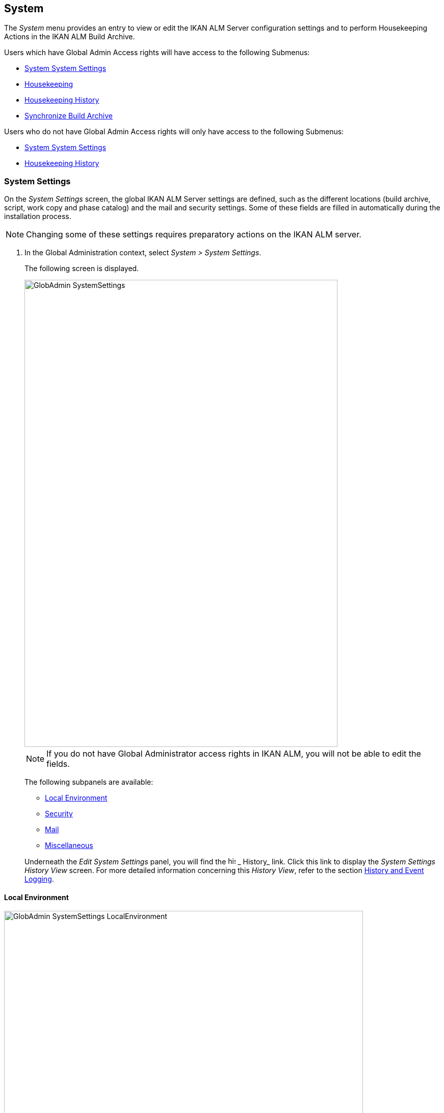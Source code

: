 [[_globadm_system_settings]]
[[_globadm_system]]
== System

The _System_ menu provides an entry to view or edit the IKAN ALM Server configuration settings and to perform Housekeeping Actions in the IKAN ALM Build Archive. 

Users which have Global Admin Access rights will have access to the following Submenus:

* <<GlobAdm_System.adoc#_globadm_system_settings,System System Settings>>
* <<GlobAdm_System.adoc#_globadm_system_housekeeping,Housekeeping>>
* <<GlobAdm_System.adoc#_globadm_system_housekeepinghistory,Housekeeping History>>
* <<GlobAdm_System.adoc#_globadm_system_synchronizebuildarchive,Synchronize Build Archive>>


Users who do not have Global Admin Access rights will only have access to the following Submenus:

* <<GlobAdm_System.adoc#_globadm_system_settings,System System Settings>>
* <<GlobAdm_System.adoc#_globadm_system_housekeepinghistory,Housekeeping History>>


[[_globadm_system_settings]]
=== System Settings 
(((System Settings)))  (((Global Administration ,System Settings))) 

On the _System Settings_ screen, the global IKAN ALM Server settings are defined, such as the different locations (build archive, script, work copy and phase catalog) and the mail and security settings.
Some of these fields are filled in automatically during the installation process.

[NOTE]
====
Changing some of these settings requires preparatory actions on the IKAN ALM server.
====


. In the Global Administration context, select __System > System Settings__.
+
The following screen is displayed.
+
image::GlobAdmin-SystemSettings.png[,614,915] 
+

[NOTE]
====
If you do not have Global Administrator access rights in IKAN ALM, you will not be able to edit the fields.
====
+
The following subpanels are available:

* <<GlobAdm_System.adoc#_globadm_systemsettings_localenvironment,Local Environment>>
* <<GlobAdm_System.adoc#_globadm_systemsettings_security,Security>>
* <<GlobAdm_System.adoc#_globadm_systemsettings_mail,Mail>>
* <<GlobAdm_System.adoc#_globadm_systemsettings_miscellaneous,Miscellaneous>>

+
Underneath the _Edit System Settings_ panel, you will find the image:icons/history.gif[,15,15] _ History_ link.
Click this link to display the _System Settings History
View_ screen.
For more detailed information concerning this __History View__, refer to the section <<App_HistoryEventLogging.adoc#_historyeventlogging,History and Event Logging>>.


[[_globadm_systemsettings_localenvironment]]
==== Local Environment


image::GlobAdmin-SystemSettings_LocalEnvironment.png[,704,408] 

The following fields are available on the __Local Environment __subpanel:

[cols="1,1", frame="topbot", options="header"]
|===
| Field
| Description

|IKAN ALM Server
|This field contains the name of the Machine currently hosting the IKAN ALM Server.

Select another Machine Name from the drop-down list, if required.

Changing this field requires preliminary actions, like installing the IKAN ALM Server on the new target Machine, migrating Local File Copy Locations and setting up the necessary VCR clients.

|_Local
File Copy Locations_
|These fields are used for Build and Deploy actions.

These locations are automatically synchronized with the built-in Local FileCopy transporter. <<GlobAdm_Transporters.adoc#_globadm_transporter_filecopy,FileCopy Transporters>>

|Work Copy Location
|This field contains the path to the Work Copy Location.

In preparation of the Build process, the IKAN ALM Monitor places the sources (checked out sources from a VCR and sometimes also dependent build results) in a subdirectory of this location.
The tagging of the VCR after a successful Build is done from this location as well.

You can edit the location if required.

|Build Archive Location
|This field contains the path to the location of the Build Archive on the IKAN ALM Server.

Build Results will be stored in or retrieved from this location.
They will be placed in a subdirectory per Project Stream and per Project.

If required, you can edit the location.

|Script Location
|This location can be used to store build and deploy scripts.

When the build or deploy script is not available in the sources or build result, it will be retrieved from this location.

You can edit the location if required.

This field allows that the Scripts are stored outside the Version Control Repository and managed on a (secured) central location.

|Phase Catalog Location
|This field contains the path to the location of the Phase Catalog on the IKAN ALM Server.

Newly created Phases and Phases that have been imported will be stored in this location.

|*Relative Locations (Remote Transporters)*
|

These locations are used for all remote transport actions (SSH, FTP and FileCopy).

These locations are relative.
The complete path will be assembled as follows: the prefix path (as specified in the SSH, FTP or FileCopy Transporter definition) concatenated with the relative location defined on this _Local Environment_ tab.

Remote Transporters are activated by defining them as the Transporter Protocol when specifying the settings for a Machine. 

For more information, refer to the sections <<GlobAdm_Transporters.adoc#_globadm_transporters,Transporters>>and <<GlobAdm_Machines.adoc#_globadm_machines,Machines>>.

|Work Copy Location
|This field contains the location of the Work Copy displayed as a remote location.

This is the location where the VCR interface places the checked out sources or dependent build results on the IKAN ALM Server, so that they are accessible for a remote IKAN ALM Agent handling a build process.

You can edit the location if required.

|Build Archive Location
|This field contains the location of the Build Archive displayed as remote location.

This is the location where the Builds are stored in or retrieved from by a remote IKAN ALM Agent handling a build or deploy process.

You can edit the location if required.

|Script Location
|This field contains the location of the Build or Deploy Script displayed as a remote location.

Scripts will be retrieved from this location if they are not stored in the Version Control Repository.

You can edit the location if required.

This field allows that the Scripts are stored outside the Version Control Repository and managed on a (secured) central location.

|Phase Catalog Location
|This field contains the location of the Phase Catalog displayed as remote location.

Newly created Phases and Phases that have been imported will be stored in this location.
A remote IKAN ALM Agent that needs to install a Phase will use this location to retrieve it.

|*Transporter Protocol Settings*
|

The Transporter Protocol defines how Sources and Build Results will be transported.

|SSH Port
|Specify the SSH Port Number.
This is only necessary if the SSH Server on the IKAN ALM Server uses an SSH Port other than the default port number __22__.
An SSH Server daemon must be installed on the IKAN ALM server in order to use SSH as a Transporter Protocol.

__Note: __This port number may be overwritten by the port number defined in the _Transporter_ definition. <<GlobAdm_Transporters.adoc#_globadm_secureshellcreate,Creating a Secure Shell Transporter>>

|FTP Port
|Specify the FTP Port Number.
This is only necessary if the FTP Server on the IKAN ALM Server uses a TCP Port other than the default port number __21__.
An FTP server must be installed on the IKAN ALM Server in order to use FTP as a Transporter protocol.

__Note: __This port number may be overwritten by the port number defined in the _Transporter_ definition. <<GlobAdm_Transporters.adoc#_globadm_ftpcreate,Creating an FTP Transporter>>
|===

[[_globadm_systemsettings_security]]
==== Security


image::GlobAdmin-SystemSettings_Security.png[,701,106] 

The following fields are available on the _Security_ subpanel.

[cols="1,1", frame="topbot", options="header"]
|===
| Field
| Description

|User Group with User Access Rights
|This field contains the name of the User Group to which all Users requiring access to IKAN ALM must belong.

You may select another User Group from the drop-down list, if required.

You may also leave this field empty.
In this case, all authenticated users will have User access rights to IKAN ALM.

|User Group with Admin Access Rights
|This field contains the name of the User Group to which all Users requiring Administrator Rights must belong.
Note that this must be an _external_ User Group.

Only users belonging to this User Group may create, edit and delete Global Administration definitions in IKAN ALM.

You may select another _external_ User Group from the drop-down list, if required.

You may also leave this field empty.
In this case, all authenticated users will have Administrator access rights to IKAN ALM.
|===

[[_globadm_systemsettings_mail]]
==== Mail

IKAN ALM can send mails automatically or on demand to notify on failed or successful Builds and Deploys, to request an approval before delivering to a Test or Production Level, or just to notify connected users on changed settings. 

Settings for connecting to an external mail system can also be defined on the Mail tab.

[NOTE]
====
Theses Mail settings can be tested via the _Notify
IKAN ALM Users_ submenu option. <<GlobAdm_Misc.adoc#_globadm_notifyusers,Notifying IKAN ALM Users>>
====


image::GlobAdmin-SystemSettings_Mail.png[,702,310] 

The following fields are available on the _Mail_ subpanel.

[cols="1,1", frame="topbot", options="header"]
|===
| Option
| Meaning

|IKAN ALM URL
|In this field, enter the base IKAN ALM URL.
This URL is used for creating hyperlinks in mails sent by IKAN ALM (Approvals, Pre-Notifications, Post-Notifications, Level Request Success/Fail Notifications) and for constructing the RSS feed link.

|Content Type
|Indicates which templates will be used to compose notification and approval mail messages.

There are two options:
* _HTML:_ the templates containing HTML tags will be used.
* __Plain Text__: the templates without HTML tags will be used.

|Template Location
a|By default, the mail templates are located in the following directory:

_TOMCAT_HOME/webapps/alm/WEB-INF/classes/templates_

If you want to customize these templates, we advise you to change this location to a local directory on the IKAN ALM Server.

The locale directories match the language settings of the user:

* _en_ for English
* _fr_ for French
* _de_ for German

If no match is found, the templates in the__ default __directory will be used.

For the HTML formatted templates, a__ _html__ suffix is added before the _$$.$$vm_ extension.

For plain text templates, there is no such suffix.

|SMTP Server
|Select the Machine name of the SMTP Mail Server.

|Port
|This field contains the SMTP Port number used by IKAN ALM to connect to the Mail Server.

This field is optional, by default port 25 is used.

|From User
|This field contains the _From:_ E-Mail Address used in IKAN ALM notification e-mails.

This field is mandatory if SMTP was chosen as mail Protocol.

|Authentication Type
a|Select which Authentication Type is required:

* __Anonymous__: select this option, if the SMTP Server can be used without authentication.
* __Authentication__: select this option, if the SMTP Server requires authentication.

|User
|This field contains the User name used to authenticate on the SMTP Server.

This field is mandatory if _Authentication_ was chosen as Authentication Type.

|Password
|This field contains the masked Password used to authenticate on the SMTP Server.

This field is mandatory if _Authentication_ was chosen as Authentication Type.

The characters you enter are displayed as asterisks.

|Repeat Password
|In this field, re-enter the password used to authenticate on the SMTP Server.
|===

[[_globadm_systemsettings_miscellaneous]]
==== Miscellaneous


image::GlobAdmin-SystemSettings_Misc.png[,697,151] 

The following fields are available on the _Miscellanous_ subpanel:

[cols="1,1", frame="topbot", options="header"]
|===
| Field
| Meaning

|Auto Refresh Rate
|In this field, you can enter the number of seconds for the automatic refresh function on the <<Desktop_ManageDesktop.adoc#_managedesktop_desktopoverview>>, <<Desktop_LevelRequests.adoc#_desktop_lr_overviewscreen>> and <<Desktop_LevelRequests.adoc#_desktop_lr_buildhistory,Build History Screen>>.

As a result, these overview screens will be refreshed each time the interval expires (if the user has activated the <<Desktop_AutoRefresh.adoc#_desktop_autorefresh>>).

If you do not want to allow the use of the Auto Refresh option, enter __0 __(zero) in this field.

|RSS Feed Enabled
|In this field you can enable the RSS functionality.

As a result an RSS button will become available on the user`'s _Level Requests Overview_ panel. 

By default the RSS Feeds are enabled.

For more information, refer to the section <<#_desktop_lr_rssfeeds,The IKAN ALM RSS Functionality>>.

|RESTful Web Services Enabled
|This feature is currently only functional for the integration with the SAP lifecycle. 

These services allow for querying (HEAD and GET requests) Users, User Groups, Subversion repositories and Issue Tracking Systems in Global Administration, and Projects, Project Streams and Lifecycles in Project Administration.

By default, this feature is disabled for security reasons.

|Build/Deploy Parameter Prefix
|This option determines the value of the IKAN ALM Build/Deploy parameters prefix (by default alm) and the name of the ANT property file that is generated for Execute Build and Execute Deploy phases (by default alm_ant.properties).

In case you are upgrading from a version prior to IKAN ALM 5.0, this feature allows you to keep on working with the old scm4all parameter prefix and the old scm4all_ant.properties file, and not having to modify your Build and/or Deploy scripts.

_Note:_ This is a compatibility solution.
At a certain point in time, you will have to modify your scripts and use the new _alm_ prefix. 
|===

. Make the necessary changes on the different panels.
. Click _Save_ at the bottom of the screen.
+
You may also click _Refresh_ to retrieve the settings from the database.


[[_globadm_system_housekeeping]]
=== Housekeeping 
(((Housekeeping)))  (((Global Administration ,Housekeeping))) 

The Housekeeping functionality allows you to manage the Build Archive.
A search can be performed locating Build Files that may no longer be needed.
These Build Files can be selected and marked for removal.
The system will then physically remove them from the Build Archive and set the Archive Status of the related Builds to "deleted", hereby avoiding these Builds to be used in further Deploys.

The _Housekeeping_ screen also shows information about the Build Archive, like the total number of build files in the Archive, the size of the Archive and the remaining free space on the hard drive where the Archive is located.

. In the Global Administration context, select__ System > Housekeeping__.
+
The__ Housekeeping__ screen is displayed:
+
image::GlobAdm-Housekeeping-Screen.png[,920,526] 
+
On top of the screen, the _Build Archive Info_ panel displays the following information.
+

[NOTE]
====
The _Build Archive Info_ is based on hardware data obtained from the Build Archive location on the IKAN ALM Server.
This Build Archive location is defined in the _Local Environment_ tab of the System Settings. <<GlobAdm_System.adoc#_globadm_systemsettings_localenvironment,Local Environment>>
====
+

[cols="1,1", frame="none", options="header"]
|===
| Field
| Description

|Total Number of Build Files
|This field contains the total number of Build Files in the Build Archive.

|Total Archive Size
|This field indicates the total size (in a multiple of bytes) of the Build Archive.

|Free Space on Archive Disk
|This field indicates the remaining free space (in a multiple of bytes) on the hard drive where the Archive is located.
|===

. Define the required search criteria on the search panel.
+
The list of items on the overview will be automatically updated based on the selected criteria.
+
You can also:

* click the _Show/hide advanced options_ link to display or hide all available search criteria,
* click the _Search_ link to refresh the list based on the current search criteria,
* click the _Reset search_ link to clear the search fields.
+

You can enter or select several search criteria to narrow your search.

+
[cols="1,1", frame="none", options="header"]
|===
| Criterion
| Description

|Project Name
|Enter or select the name of the Project for which you want to display the Build Files.

|Project Stream Build Prefix
|Enter or select the Project Stream Build Prefix.

|Project Stream Build Suffix
|Enter or select the Project Stream Build Suffix.

|Build End Date
a|Specify the minimum age of the Build Files.

The possible values are:

* _None Specified_
+
No age specified, and the Build End Date/Time From and To fields will be ignored
* _Older than 3 years_
+
Only Build files older than 3 years will be displayed
* _Older than 1 year_
+
Only Build files older than 1 year will be displayed
* _Older than 3 months_
+
Only Build files older than 3 months will be displayed

|Build End Date/Time From
|If you want to specify a range of dates, enter in this field the first _Build End
Date/Time_ of the range.

You can also click the image:icons/calendar.gif[,18,19]  icon to select the Build End Date/Time.

Click the required date to copy it into the field.

The time will be set to the current time.
However you can still change the time manually.

This field will be ignored when a _Build
End Date_ field has been selected.

|Build End Date/Time To
|If you want to specify a range of dates, enter in this field the last _Build End
Date/Time_ of the range.

You can also click the image:icons/calendar.gif[,18,19]  icon to select the Build End Date/Time.

Click the required date to copy it into the field.

The time will be set to the current time.
However you can still change the time manually.

This field will be ignored when a _Build
End Date_ field has been selected.

|Size > (in Mb)
|Use this field to specify the minimum size of the Build Files to be displayed on the __Build
Files Overview__.

|Size < (in Mb)
|Use this field to specify the maximum size of the Build Files to be displayed on the __Build
Files Overview__.

|Deployed
|Select _Yes_ to display only the Build Files that have been deployed.

Select _No_ to display only the Build Files that have not been deployed.

If the option _All_ is selected, both the deployed and undeployed Build Files will be displayed.

|Level Request Status
a|Specify the status of the Level Request that created the Build Files.
Only Build Files that were created by a Level Request that currently has this status are displayed.

The possible values are:

* Success
* Warning
* Fail
* Run
* Awaiting Post-approval
* Rejected
* Aborted
* Aborting

|Level Name
|Enter or select the name of the Level for which you want to display the Build Files.

|Level Type
|Enter the Level Type (Build, Test or Production).

|Build Environment Name
|Enter or select the name of the Build Environment for which you want to display the Build Files.

|Show Hidden Project Streams
a|Indicate whether you want to display the hidden Project Streams or not.

* _Yes_
+
Hidden Project Streams will be displayed.
* _No_
+
Hidden Project Streams will not be displayed.
* _All_ (= default)
+
All Project Streams, hidden and unhidden, will be displayed.

|===

. Verify the search result on the __Build Files Overview__.
+
The _Build Files Overview_ panel lists the following information for each displayed Build File. 
+

[cols="1,1", frame="topbot", options="header"]
|===
| Field
| Description

|View Content
|Click the image:icons/view.gif[,15,15] _View_ link to view the content of the Build File. <<Desktop_LevelRequests.adoc#_desktop_lr_results,Results>>

|File Name
|The name of the Build File.

|Build Size
|The size of the Build File.

|Build End Date
|The date and time at which the Build execution ended.

|Project Stream
|The name of the Project Stream.

|Hidden
|Indication whether the Project Stream is hidden or not.

|Level Name
|The name of the Level.

|Build Environment Name
|The name of the Build Environment.

|Level Request OID
|This field displays the Level Request OID of the Build.
Click the link to display the details for this Level Request.

<<Desktop_LevelRequests.adoc#_dekstop_lr_detailedoverview,Level Request Detail>>

|Level Request Status
|This field contains the Level Request Status. <<Desktop_LevelRequests.adoc#_desktop_lr_overviewscreen,Level Requests Overview>>

|Deployed
|This field indicates whether or not the Build has been used by a Deploy.
|===

. Select the Build Files to be deleted and click the _Delete_ button underneath the overview.
+
Select the check box in the table heading in order to select all the displayed Build Files.
. The _Confirm Build Files Deletion_ popup window is displayed.
+
image::GlobAdm-Housekeeping-Delete.png[,258,90] 
+
. Click__ Delete __to confirm the deletion or __Back __to return to the previous screen without deleting the Build Files.
+
When the delete is confirmed, the removal is executed.
The action is logged in the _Housekeeping History_ and the User is redirected to the _View Housekeeping Details_ screen where the result of the action is displayed.
+
image::GlobAdm-Housekeeping-Delete-Success.png[,1032,319] 


[[_globadm_system_housekeepinghistory]]
=== Housekeeping History 
(((Housekeeping History)))  (((Global Administration ,Housekeeping History))) 

This functionality allows you to search for previously performed delete actions.

The _Housekeeping History_ screen displays the history of Housekeeping Actions that have been performed. 

It provides a _Search_ panel where the User can enter search criteria to restrict the list of displayed History Actions.

. In the Global Administration context, select__ System > Housekeeping History__.
+
The__ Housekeeping History__ screen is displayed:
+
image::GlobAdm-HousekeepingHistory-Screen.png[,668,375] 
+
. Define the required search criteria on the search panel.
+
The list of items on the overview will be automatically updated based on the selected criteria.
+
You can also:

* click the _Search_ link to refresh the list based on the current search criteria,
* click the _Reset search_ link to clear the search fields.
+
You can enter or select several search criteria to narrow your search.

+
[cols="1,1", frame="none", options="header"]
|===
| Criterion
| Description

|User ID
|Enter or select the ID of the User whose Housekeeping Actions you want to display.

|Delete Status
|This field indicates the Delete status

|Start From
|If you want to specify a range of dates, enter in this field the start _Date/Time_ of the range.

You can also click the image:icons/calendar.gif[,18,19]  icon to select the Date/Time. 

Click the required date to copy it into the field.

The time will be set to _0:0_ (midnight). However you can still change the time manually.

|Start To 
|If you want to specify a range of dates, enter in this field the end _Date/Time_ of the range.

You can also click the image:icons/calendar.gif[,18,19]  icon to select the Date/Time. 

Click the required date to copy it into the field.

The time will be set to _0:0_ (midnight). However you can still change the execution time manually.
|===

. Verify the search result on the __Housekeeping Actions Overview__.
+
The _Housekeeping Actions Overview_ panel lists the following information for each displayed Housekeeping Action.
+

[cols="1,1", frame="topbot", options="header"]
|===
| Field
| Description

|Action Type
|This field contains the type of the Housekeeping Action.

|Start Date/Time
|This field indicates the date and time when the Housekeeping Action started.

|User ID
|This field displays the ID of the User who performed the Housekeeping Action.

|Delete Status
a|This field indicates the Delete status.

Possible statuses are:

* Success
* Warning
* Error

|===

. You can click the image:icons/view.gif[,15,15] _View_ link to display the _View Housekeeping Details_ screen.
+
image::GlobAdm-HousekeepingHistory-Details_success.png[,1032,371] 
+
image::GlobAdm-HousekeepingHistory-Details_error.png[,1030,336] 


[[_globadm_system_synchronizebuildarchive]]
=== Synchronize Build Archive 
(((Synchronize Build Archive)))  (((Global Administration ,Synchronize Build Archive))) 

The _Synchronize Build Archive_ screen allows an IKAN ALM Administrator to synchronize the physical representation of the Build Archive on the file system with the logical representation of the Build Archive in the IKAN ALM database.

For example, a Build File that was manually deleted on the file system (using the OS delete command) will still have its Archive Status set to "`Present`" in the IKAN ALM database.
During synchronization the status will be set to "`Non existing`".

. In the Global Administration context, select__ System > Synchronize Build Archive__.
+
The__ Synchronize Build Archive__ screen is displayed:
+
image::GlobAdm-SynchBuildArchive-screen.png[,864,481] 
+
. Define the required search criteria on the search panel.
+
The list of items on the overview will be automatically updated based on the selected criteria.
+
You can also:

* click the _Show/hide advanced options_ link to display or hide all available search criteria,
* click the _Search_ link to refresh the list based on the current search criteria,
* click the _Reset search_ link to clear the search fields.

+
You can enter or select several search criteria to narrow your search. 

+
[cols="1,1", frame="none", options="header"]
|===
| Criterion
| Description

|Name
|Specify the name of the Project.

|VCR Project Name
|Specify the VCR Project Name.

|Show Hidden Projects
a|Indicate whether you want to display the hidden Projects or not.

* _Yes_
+
Hidden Projects will be displayed.
* _No_ (= default)
+
Hidden Projects will not be displayed.
* _All_
+
All Projects, hidden and unhidden, will be displayed.

|Description
|Specify the description of the Project.

|VCR
|Select the VCR from the drop-down list.

|Locked
|Specify whether the Project is locked or not.
|===

. Verify the search result on the __Projects Overview__.
+
The _Projects Overview_ panel lists the following information for each displayed Build File.
+

[cols="1,1", frame="topbot", options="header"]
|===
| Field
| Description

|Name
|This field contains the Project Name.

|Description
|This field contains the Project Description.

|VCR
|This field contains the VCR used for the Project.

|VCR Project Name
|This field contains the VCR Project Name.

|Locked
a|This field indicates whether or not the Project is locked:

* If it is locked, this field contains the locked icon (image:icons/locked.gif[,15,15] ). 
* If it is not locked, this field remains empty.

|Hidden
|This field indicates whether the Project is hidden or not.

|User Access
|This field contains the name of the User Group whose members have regular access rights to this Project.

|Admin Access
|This field contains the name of the User Group whose members have administrative access rights to this Project.
|===

. Select the Projects to be synchronized and click the _Synchronize_ button underneath the overview.
+
Select the check box in the column header to select all Projects for synchronization.
+

[NOTE]
====
In order to not overburden the IKAN ALM Server, it is best to limit the number of selected Projects and split up the Build Archive Synchronization in several steps.
====

. The _Synchronize Build Archive Log_ screen is displayed.
+
image::GlobAdm-SynchBuildArchive-synchronize.png[,1009,240] 
+
The extra field _Synchronizing Status_ is displayed for each Project on the _Project Synchronization_ panel.
+
It can have the following values:

* __Done__: The Project has been synchronized successfully.
* __Synchronizing... __: The Project is currently being synchronized.
* __Waiting__: The synchronization of this Project has not yet started.
* __Error__: There was a problem synchronizing the Project.

. Click__ Refresh __to update the Synchronization statuses.
